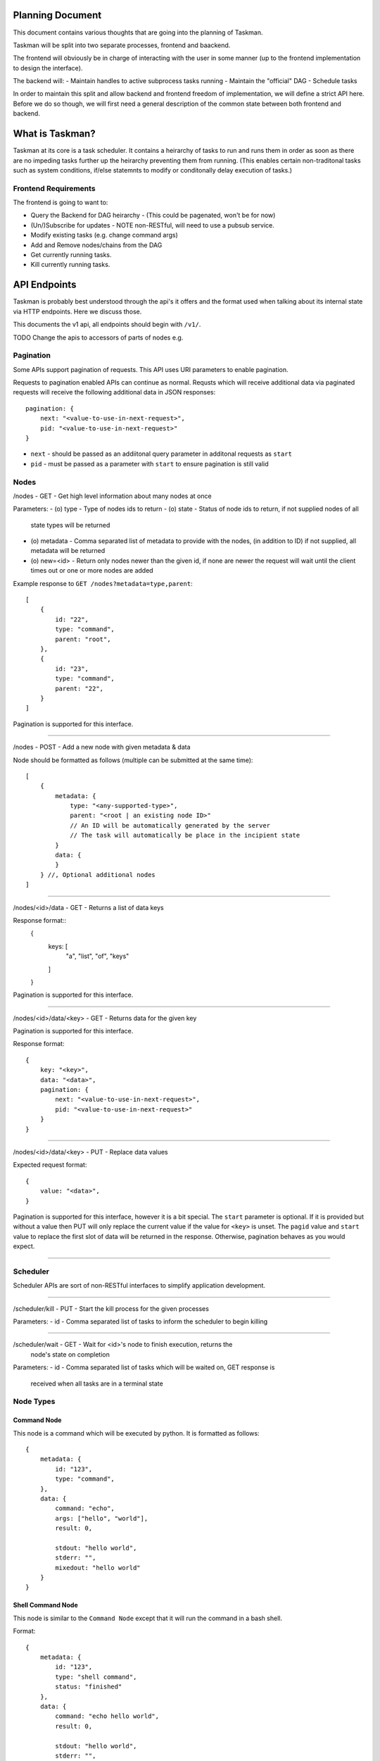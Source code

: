 Planning Document
=================

This document contains various thoughts that are going into the planning of
Taskman.

Taskman will be split into two separate processes, frontend and baackend.

The frontend will obviously be in charge of interacting with the user in some
manner (up to the frontend implementation to design the interface).

The backend will:
- Maintain handles to active subprocess tasks running
- Maintain the "official" DAG
- Schedule tasks


In order to maintain this split and allow backend and frontend freedom of
implementation, we will define a strict API here. Before we do so though, we
will first need a general description of the common state between both
frontend and backend.

What is Taskman?
================

Taskman at its core is a task scheduler. It contains a heirarchy of tasks
to run and runs them in order as soon as there are no impeding tasks further
up the heirarchy preventing them from running. (This enables certain
non-traditonal tasks such as system conditions, if/else statemnts to modify or
conditonally delay execution of tasks.)


Frontend Requirements
---------------------

The frontend is going to want to:

- Query the Backend for DAG heirarchy - (This could be pagenated, won't be
  for now)
- (Un/)Subscribe for updates - NOTE non-RESTful, will need to use a pubsub
  service.
- Modify existing tasks (e.g. change command args)
- Add and Remove nodes/chains from the DAG

- Get currently running tasks.
- Kill currently running tasks.



API Endpoints
=============

Taskman is probably best understood through the api's it offers and the
format used when talking about its internal state via HTTP endpoints. Here
we discuss those.

This documents the v1 api, all endpoints should begin with ``/v1/``.

TODO Change the apis to accessors of parts of nodes e.g.


Pagination
----------

Some APIs support pagination of requests. This API uses URI parameters to
enable pagination.

Requests to pagination enabled APIs can continue as normal. Requsts which will
receive additional data via paginated requests will receive the following
additional data in JSON responses::

    pagination: {
        next: "<value-to-use-in-next-request>",
        pid: "<value-to-use-in-next-request>"
    }

- ``next`` - should be passed as an addiitonal query parameter in additonal
  requests as ``start``
- ``pid`` - must be passed as a parameter with ``start`` to ensure pagination
  is still valid

Nodes
-----

/nodes - GET - Get high level information about many nodes at once

Parameters:
- (o) type - Type of nodes ids to return
- (o) state - Status of node ids to return, if not supplied nodes of all
  state types will be returned
- (o) metadata - Comma separated list of metadata to provide with the nodes,
  (in addition to ID) if not supplied, all metadata will be returned
- (o) new=<id> - Return only nodes newer than the given id, if none are newer
  the request will wait until the client times out or one or more nodes are
  added

Example response to ``GET /nodes?metadata=type,parent``::

    [
        {
            id: "22",
            type: "command",
            parent: "root",
        },
        {
            id: "23",
            type: "command",
            parent: "22",
        }
    ]

Pagination is supported for this interface.

-----

/nodes - POST - Add a new node with given metadata & data

Node should be formatted as follows (multiple can be submitted at the same time)::

    [
        {
            metadata: {
                type: "<any-supported-type>",
                parent: "<root | an existing node ID>"
                // An ID will be automatically generated by the server
                // The task will automatically be place in the incipient state
            }
            data: {
            }
        } //, Optional additional nodes
    ]

-----

/nodes/<id>/data - GET - Returns a list of data keys

Response format::
    {
        keys: [
            "a", "list", "of", "keys" 
        ]
    }

Pagination is supported for this interface.

-----

/nodes/<id>/data/<key> - GET - Returns data for the given key

Pagination is supported for this interface.

Response format::
    
    {
        key: "<key>",
        data: "<data>",
        pagination: {
            next: "<value-to-use-in-next-request>",
            pid: "<value-to-use-in-next-request>"
        }
    }

-----

/nodes/<id>/data/<key> - PUT - Replace data values

Expected request format::

    {
        value: "<data>",
    }

Pagination is supported for this interface, however it is a bit special.
The ``start`` parameter is optional. If it is provided but without a value then
PUT will only replace the current value if the value for ``<key>`` is unset.
The ``pagid`` value and ``start`` value to replace the first slot of data will
be returned in the response. Otherwise, pagination behaves as you would expect.

-----


Scheduler
---------

Scheduler APIs are sort of non-RESTful interfaces to simplify application
development.

-----

/scheduler/kill - PUT - Start the kill process for the given processes

Parameters:
- id - Comma separated list of tasks to inform the scheduler to begin killing

-----

/scheduler/wait - GET - Wait for <id>'s node to finish execution, returns the
    node's state on completion

Parameters:
- id - Comma separated list of tasks which will be waited on, GET response is
  received when all tasks are in a terminal state


Node Types
----------

Command Node
~~~~~~~~~~~~

This node is a command which will be executed by python. It is formatted as
follows::

    {
        metadata: {
            id: "123",
            type: "command",
        },
        data: {
            command: "echo",
            args: ["hello", "world"],
            result: 0,

            stdout: "hello world",
            stderr: "",
            mixedout: "hello world"
        }
    }

Shell Command Node
~~~~~~~~~~~~~~~~~~

This node is similar to the ``Command Node`` except that it will run the command
in a bash shell.

Format::

    {
        metadata: {
            id: "123",
            type: "shell command",
            status: "finished"
        },
        data: {
            command: "echo hello world",
            result: 0,

            stdout: "hello world",
            stderr: "",
            mixedout: "hello world"
        }
    }


Taskman's Scheduler
===================

The task scheduler maintains a list of top level tasks which have not yet
completed. The scheduler spins in a loop waiting for any task in this list to
either complete or become schedulable. If a task completes, that completed
task will be taken off the queue and any direct children will be placed in
the top level list. If a task becomes scheduleable, (e.g. a new task is added
to the top level list) then the scheduler will start the task using a
separate thread, mark the task as running, and then the scheduler will
continue through the list.

Here's psuedocode of this process::

    while True:
        for task in unscheduled_list:
            if task.state == "complete":
                cleanup_task_thread(task)
                # psuedocode, iteration modification danger
                unscheduled_list.remove(task)
                unscheduled_list.extend(task.subtasks)

            if schedulable(task.state):
                start_task_thread(task)



TODO Task completion flow:

NOTE: Each task should get modification access to its parent task and its
subtasks.

Task Lifetime
-------------

Tasks are created via the ``/nodes`` api endpoint by the frontend. Tasks
created via this method will begin in the ``incipient`` state. 


Lifetime Flow:

- Created via ``/nodes`` POST call
- (If) task is a top level task it is added to the scheduler top level list
- Scheduler starts the task in a separate thread
- Task finishes..

